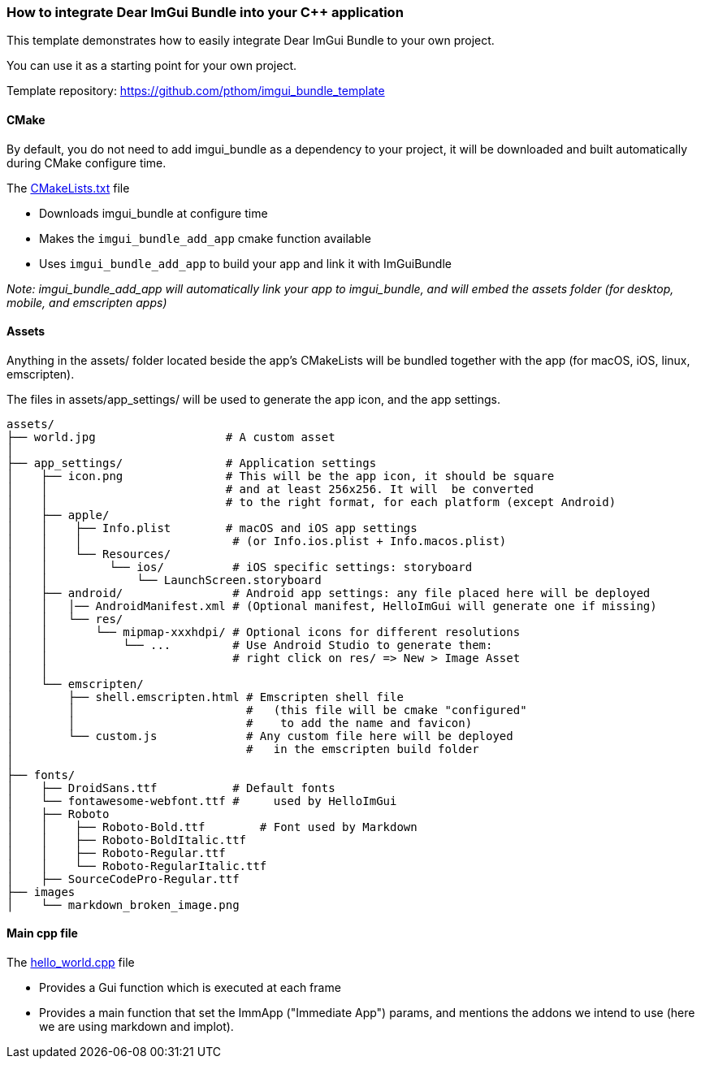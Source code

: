 === How to integrate Dear ImGui Bundle into your {cpp} application

This template demonstrates how to easily integrate Dear ImGui Bundle to your own project.

You can use it as a starting point for your own project.

Template repository: https://github.com/pthom/imgui_bundle_template


==== CMake

By default, you do not need to add imgui_bundle as a dependency to your project, it will be downloaded and built automatically during CMake configure time.

The link:CMakeLists.txt[CMakeLists.txt] file

* Downloads imgui_bundle at configure time
* Makes the `imgui_bundle_add_app` cmake function available
* Uses `imgui_bundle_add_app` to build your app and link it with ImGuiBundle

_Note: imgui_bundle_add_app will automatically link your app to imgui_bundle, and will embed the assets folder (for desktop, mobile, and emscripten apps)_


==== Assets

Anything in the assets/ folder located beside the app's CMakeLists will be bundled together with the app (for macOS, iOS, linux, emscripten).

The files in assets/app_settings/ will be used to generate the app icon, and the app settings.

[source]
----
assets/
├── world.jpg                   # A custom asset
│
├── app_settings/               # Application settings
│    ├── icon.png               # This will be the app icon, it should be square
│    │                          # and at least 256x256. It will  be converted
│    │                          # to the right format, for each platform (except Android)
│    ├── apple/
│    │    ├── Info.plist        # macOS and iOS app settings
│    │    │                      # (or Info.ios.plist + Info.macos.plist)
│    │    └── Resources/
│    │         └── ios/          # iOS specific settings: storyboard
│    │             └── LaunchScreen.storyboard
│    ├── android/                # Android app settings: any file placed here will be deployed
│    │   │── AndroidManifest.xml # (Optional manifest, HelloImGui will generate one if missing)
│    │   └── res/
│    │       └── mipmap-xxxhdpi/ # Optional icons for different resolutions
│    │           └── ...         # Use Android Studio to generate them:
│    │                           # right click on res/ => New > Image Asset
│    │
│    └── emscripten/
│        ├── shell.emscripten.html # Emscripten shell file
│        │                         #   (this file will be cmake "configured"
│        │                         #    to add the name and favicon)
│        └── custom.js             # Any custom file here will be deployed
│                                  #   in the emscripten build folder
│
├── fonts/
│    ├── DroidSans.ttf           # Default fonts
│    └── fontawesome-webfont.ttf #     used by HelloImGui
│    ├── Roboto
│    │    ├── Roboto-Bold.ttf        # Font used by Markdown
│    │    ├── Roboto-BoldItalic.ttf
│    │    ├── Roboto-Regular.ttf
│    │    └── Roboto-RegularItalic.ttf
│    ├── SourceCodePro-Regular.ttf
├── images
│    └── markdown_broken_image.png

----


==== Main cpp file

The link:hello_world.cpp[hello_world.cpp] file

* Provides a Gui function which is executed at each frame
* Provides a main function that set the ImmApp ("Immediate App") params, and mentions the addons we intend to use (here we are using markdown and implot).
